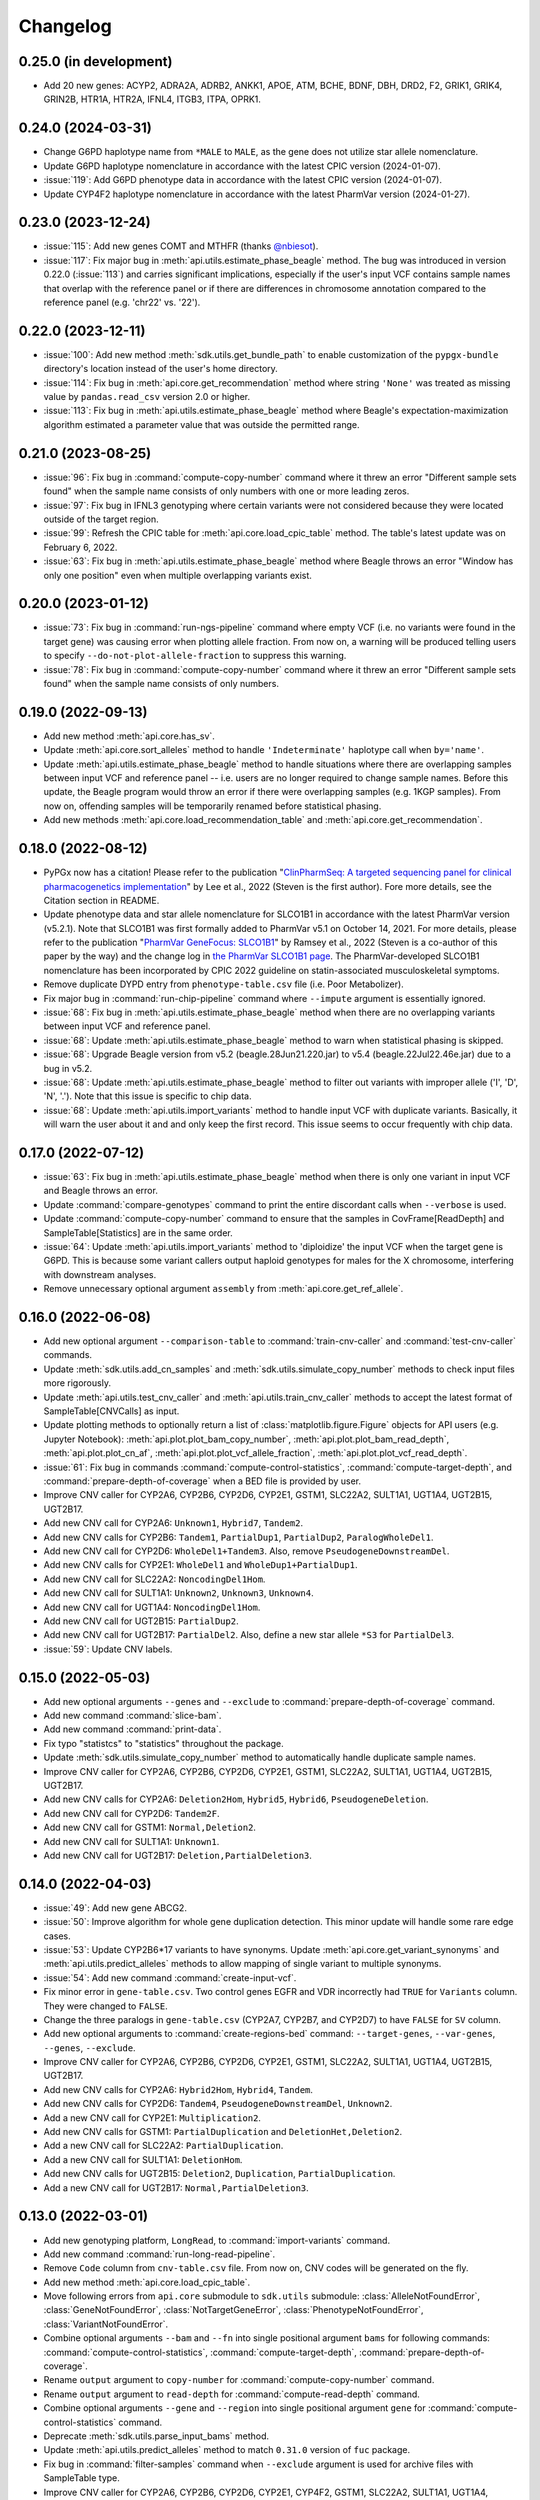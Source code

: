 Changelog
*********

0.25.0 (in development)
-----------------------

* Add 20 new genes: ACYP2, ADRA2A, ADRB2, ANKK1, APOE, ATM, BCHE, BDNF, DBH, DRD2, F2, GRIK1, GRIK4, GRIN2B, HTR1A, HTR2A, IFNL4, ITGB3, ITPA, OPRK1.

0.24.0 (2024-03-31)
-------------------

* Change G6PD haplotype name from ``*MALE`` to ``MALE``, as the gene does not utilize star allele nomenclature.
* Update G6PD haplotype nomenclature in accordance with the latest CPIC version (2024-01-07).
* :issue:`119`: Add G6PD phenotype data in accordance with the latest CPIC version (2024-01-07).
* Update CYP4F2 haplotype nomenclature in accordance with the latest PharmVar version (2024-01-27).

0.23.0 (2023-12-24)
-------------------

* :issue:`115`: Add new genes COMT and MTHFR (thanks `@nbiesot <https://github.com/nbiesot>`__).
* :issue:`117`: Fix major bug in :meth:`api.utils.estimate_phase_beagle` method. The bug was introduced in version 0.22.0 (:issue:`113`) and carries significant implications, especially if the user's input VCF contains sample names that overlap with the reference panel or if there are differences in chromosome annotation compared to the reference panel (e.g. 'chr22' vs. '22').

0.22.0 (2023-12-11)
-------------------

* :issue:`100`: Add new method :meth:`sdk.utils.get_bundle_path` to enable customization of the ``pypgx-bundle`` directory's location instead of the user's home directory.
* :issue:`114`: Fix bug in :meth:`api.core.get_recommendation` method where string ``'None'`` was treated as missing value by ``pandas.read_csv`` version 2.0 or higher.
* :issue:`113`: Fix bug in :meth:`api.utils.estimate_phase_beagle` method where Beagle's expectation-maximization algorithm estimated a parameter value that was outside the permitted range.

0.21.0 (2023-08-25)
-------------------

* :issue:`96`: Fix bug in :command:`compute-copy-number` command where it threw an error "Different sample sets found" when the sample name consists of only numbers with one or more leading zeros.
* :issue:`97`: Fix bug in IFNL3 genotyping where certain variants were not considered because they were located outside of the target region.
* :issue:`99`: Refresh the CPIC table for :meth:`api.core.load_cpic_table` method. The table's latest update was on February 6, 2022.
* :issue:`63`: Fix bug in :meth:`api.utils.estimate_phase_beagle` method where Beagle throws an error "Window has only one position" even when multiple overlapping variants exist.

0.20.0 (2023-01-12)
-------------------

* :issue:`73`: Fix bug in :command:`run-ngs-pipeline` command where empty VCF (i.e. no variants were found in the target gene) was causing error when plotting allele fraction. From now on, a warning will be produced telling users to specify ``--do-not-plot-allele-fraction`` to suppress this warning.
* :issue:`78`: Fix bug in :command:`compute-copy-number` command where it threw an error "Different sample sets found" when the sample name consists of only numbers.

0.19.0 (2022-09-13)
-------------------

* Add new method :meth:`api.core.has_sv`.
* Update :meth:`api.core.sort_alleles` method to handle ``'Indeterminate'`` haplotype call when ``by='name'``.
* Update :meth:`api.utils.estimate_phase_beagle` method to handle situations where there are overlapping samples between input VCF and reference panel -- i.e. users are no longer required to change sample names. Before this update, the Beagle program would throw an error if there were overlapping samples (e.g. 1KGP samples). From now on, offending samples will be temporarily renamed before statistical phasing.
* Add new methods :meth:`api.core.load_recommendation_table` and :meth:`api.core.get_recommendation`.

0.18.0 (2022-08-12)
-------------------

* PyPGx now has a citation! Please refer to the publication "`ClinPharmSeq: A targeted sequencing panel for clinical pharmacogenetics implementation <https://doi.org/10.1371/journal.pone.0272129>`__" by Lee et al., 2022 (Steven is the first author). Fore more details, see the Citation section in README.
* Update phenotype data and star allele nomenclature for SLCO1B1 in accordance with the latest PharmVar version (v5.2.1). Note that SLCO1B1 was first formally added to PharmVar v5.1 on October 14, 2021. For more details, please refer to the publication "`PharmVar GeneFocus: SLCO1B1 <https://doi.org/10.1002/cpt.2705>`__" by Ramsey et al., 2022 (Steven is a co-author of this paper by the way) and the change log in `the PharmVar SLCO1B1 page <https://www.pharmvar.org/gene/SLCO1B1>`__. The PharmVar-developed SLCO1B1 nomenclature has been incorporated by CPIC 2022 guideline on statin-associated musculoskeletal symptoms.
* Remove duplicate DYPD entry from ``phenotype-table.csv`` file (i.e. Poor Metabolizer).
* Fix major bug in :command:`run-chip-pipeline` command where ``--impute`` argument is essentially ignored.
* :issue:`68`: Fix bug in :meth:`api.utils.estimate_phase_beagle` method when there are no overlapping variants between input VCF and reference panel.
* :issue:`68`: Update :meth:`api.utils.estimate_phase_beagle` method to warn when statistical phasing is skipped.
* :issue:`68`: Upgrade Beagle version from v5.2 (beagle.28Jun21.220.jar) to v5.4 (beagle.22Jul22.46e.jar) due to a bug in v5.2.
* :issue:`68`: Update :meth:`api.utils.estimate_phase_beagle` method to filter out variants with improper allele ('I', 'D', 'N', '.'). Note that this issue is specific to chip data.
* :issue:`68`: Update :meth:`api.utils.import_variants` method to handle input VCF with duplicate variants. Basically, it will warn the user about it and and only keep the first record. This issue seems to occur frequently with chip data.

0.17.0 (2022-07-12)
-------------------

* :issue:`63`: Fix bug in :meth:`api.utils.estimate_phase_beagle` method when there is only one variant in input VCF and Beagle throws an error.
* Update :command:`compare-genotypes` command to print the entire discordant calls when ``--verbose`` is used.
* Update :command:`compute-copy-number` command to ensure that the samples in CovFrame[ReadDepth] and SampleTable[Statistics] are in the same order.
* :issue:`64`: Update :meth:`api.utils.import_variants` method to 'diploidize' the input VCF when the target gene is G6PD. This is because some variant callers output haploid genotypes for males for the X chromosome, interfering with downstream analyses.
* Remove unnecessary optional argument ``assembly`` from :meth:`api.core.get_ref_allele`.

0.16.0 (2022-06-08)
-------------------

* Add new optional argument ``--comparison-table`` to :command:`train-cnv-caller` and :command:`test-cnv-caller` commands.
* Update :meth:`sdk.utils.add_cn_samples` and :meth:`sdk.utils.simulate_copy_number` methods to check input files more rigorously.
* Update :meth:`api.utils.test_cnv_caller` and :meth:`api.utils.train_cnv_caller` methods to accept the latest format of SampleTable[CNVCalls] as input.
* Update plotting methods to optionally return a list of :class:`matplotlib.figure.Figure` objects for API users (e.g. Jupyter Notebook): :meth:`api.plot.plot_bam_copy_number`, :meth:`api.plot.plot_bam_read_depth`, :meth:`api.plot.plot_cn_af`, :meth:`api.plot.plot_vcf_allele_fraction`, :meth:`api.plot.plot_vcf_read_depth`.
* :issue:`61`: Fix bug in commands :command:`compute-control-statistics`, :command:`compute-target-depth`, and :command:`prepare-depth-of-coverage` when a BED file is provided by user.
* Improve CNV caller for CYP2A6, CYP2B6, CYP2D6, CYP2E1, GSTM1, SLC22A2, SULT1A1, UGT1A4, UGT2B15, UGT2B17.
* Add new CNV call for CYP2A6: ``Unknown1``, ``Hybrid7``, ``Tandem2``.
* Add new CNV calls for CYP2B6: ``Tandem1``, ``PartialDup1``, ``PartialDup2``, ``ParalogWholeDel1``.
* Add new CNV call for CYP2D6: ``WholeDel1+Tandem3``. Also, remove ``PseudogeneDownstreamDel``.
* Add new CNV calls for CYP2E1: ``WholeDel1`` and ``WholeDup1+PartialDup1``.
* Add new CNV call for SLC22A2: ``NoncodingDel1Hom``.
* Add new CNV call for SULT1A1: ``Unknown2``, ``Unknown3``, ``Unknown4``.
* Add new CNV call for UGT1A4: ``NoncodingDel1Hom``.
* Add new CNV call for UGT2B15: ``PartialDup2``.
* Add new CNV call for UGT2B17: ``PartialDel2``. Also, define a new star allele ``*S3`` for ``PartialDel3``.
* :issue:`59`: Update CNV labels.

0.15.0 (2022-05-03)
-------------------

* Add new optional arguments ``--genes`` and ``--exclude`` to :command:`prepare-depth-of-coverage` command.
* Add new command :command:`slice-bam`.
* Add new command :command:`print-data`.
* Fix typo "statistcs" to "statistics" throughout the package.
* Update :meth:`sdk.utils.simulate_copy_number` method to automatically handle duplicate sample names.
* Improve CNV caller for CYP2A6, CYP2B6, CYP2D6, CYP2E1, GSTM1, SLC22A2, SULT1A1, UGT1A4, UGT2B15, UGT2B17.
* Add new CNV calls for CYP2A6: ``Deletion2Hom``, ``Hybrid5``, ``Hybrid6``, ``PseudogeneDeletion``.
* Add new CNV call for CYP2D6: ``Tandem2F``.
* Add new CNV call for GSTM1: ``Normal,Deletion2``.
* Add new CNV call for SULT1A1: ``Unknown1``.
* Add new CNV call for UGT2B17: ``Deletion,PartialDeletion3``.

0.14.0 (2022-04-03)
-------------------

* :issue:`49`: Add new gene ABCG2.
* :issue:`50`: Improve algorithm for whole gene duplication detection. This minor update will handle some rare edge cases.
* :issue:`53`: Update CYP2B6\*17 variants to have synonyms. Update :meth:`api.core.get_variant_synonyms` and :meth:`api.utils.predict_alleles` methods to allow mapping of single variant to multiple synonyms.
* :issue:`54`: Add new command :command:`create-input-vcf`.
* Fix minor error in ``gene-table.csv``. Two control genes EGFR and VDR incorrectly had ``TRUE`` for ``Variants`` column. They were changed to ``FALSE``.
* Change the three paralogs in ``gene-table.csv`` (CYP2A7, CYP2B7, and CYP2D7) to have ``FALSE`` for ``SV`` column.
* Add new optional arguments to :command:`create-regions-bed` command: ``--target-genes``, ``--var-genes``, ``--genes``, ``--exclude``.
* Improve CNV caller for CYP2A6, CYP2B6, CYP2D6, CYP2E1, GSTM1, SLC22A2, SULT1A1, UGT1A4, UGT2B15, UGT2B17.
* Add new CNV calls for CYP2A6: ``Hybrid2Hom``, ``Hybrid4``, ``Tandem``.
* Add new CNV calls for CYP2D6: ``Tandem4``, ``PseudogeneDownstreamDel``, ``Unknown2``.
* Add a new CNV call for CYP2E1: ``Multiplication2``.
* Add new CNV calls for GSTM1: ``PartialDuplication`` and ``DeletionHet,Deletion2``.
* Add a new CNV call for SLC22A2: ``PartialDuplication``.
* Add a new CNV call for SULT1A1: ``DeletionHom``.
* Add new CNV calls for UGT2B15: ``Deletion2``, ``Duplication``, ``PartialDuplication``.
* Add a new CNV call for UGT2B17: ``Normal,PartialDeletion3``.

0.13.0 (2022-03-01)
-------------------

* Add new genotyping platform, ``LongRead``, to :command:`import-variants` command.
* Add new command :command:`run-long-read-pipeline`.
* Remove ``Code`` column from ``cnv-table.csv`` file. From now on, CNV codes will be generated on the fly.
* Add new method :meth:`api.core.load_cpic_table`.
* Move following errors from ``api.core`` submodule to ``sdk.utils`` submodule: :class:`AlleleNotFoundError`, :class:`GeneNotFoundError`, :class:`NotTargetGeneError`, :class:`PhenotypeNotFoundError`, :class:`VariantNotFoundError`.
* Combine optional arguments ``--bam`` and ``--fn`` into single positional argument ``bams`` for following commands: :command:`compute-control-statistics`, :command:`compute-target-depth`, :command:`prepare-depth-of-coverage`.
* Rename ``output`` argument to ``copy-number`` for :command:`compute-copy-number` command.
* Rename ``output`` argument to ``read-depth`` for :command:`compute-read-depth` command.
* Combine optional arguments ``--gene`` and ``--region`` into single positional argument ``gene`` for :command:`compute-control-statistics` command.
* Deprecate :meth:`sdk.utils.parse_input_bams` method.
* Update :meth:`api.utils.predict_alleles` method to match ``0.31.0`` version of ``fuc`` package.
* Fix bug in :command:`filter-samples` command when ``--exclude`` argument is used for archive files with SampleTable type.
* Improve CNV caller for CYP2A6, CYP2B6, CYP2D6, CYP2E1, CYP4F2, GSTM1, SLC22A2, SULT1A1, UGT1A4, UGT2B15, and UGT2B17.
* Add a new CNV call for CYP2D6: ``PseudogeneDeletion``.
* In CYP2E1 CNV nomenclature, ``PartialDuplication`` has been renamed to ``PartialDuplicationHet`` and a new CNV call ``PartialDuplicationHom`` has been added. Furthermore, calling algorithm for CYP2E1\*S1 allele has been updated. When partial duplication is present, from now on the algorithm requires only \*7 to call \*S1 instead of both \*7 and \*4.
* Add a new CNV call for SLC22A2: ``Intron9Deletion,Exon11Deletion``.
* Add a new CNV call for UGT1A4: ``Intron1PartialDup``.
* Add new CNV calls for UGT2B15: ``PartialDeletion3`` and ``Deletion``.
* Add a new CNV call for UGT2B17: ``Deletion,PartialDeletion2``. Additionally, several CNV calls have been renamed: ``Normal`` → ``Normal,Normal``; ``DeletionHet`` → ``Normal,Deletion``; ``DeletionHom`` → ``Deletion,Deletion``; ``PartialDeletionHet`` → ``Deletion,PartialDeletion1``.

0.12.0 (2022-01-29)
-------------------

* Update :command:`run-ngs-pipeline` command to allow users to provide a custom CNV caller.
* Update :meth:`api.core.predict_phenotype` method to not raise an error when a given star allele does not exist in the allele table. From now on, the method will output a warning about it but still produce an ``Indeterminate`` call.
* Fix minor bug with ``--samples`` argument in commands :command:`plot-bam-copy-number`, :command:`plot-bam-read-depth`, :command:`plot-vcf-allele-fraction`, and :command:`plot-vcf-read-depth`.
* Update :meth:`sdk.utils.add_cn_samples` method to accept a list of samples in addition to a file.
* Add new argument ``--fontsize`` to :command:`plot-bam-read-depth` command.
* Fix minor bug in :command:`plot-bam-read-depth` command.
* Moved 1KGP reference haplotype panels and CNV callers to the ``pypgx-bundle`` `repository <https://github.com/sbslee/pypgx-bundle>`__ (only those files were moved; other files such as ``allele-table.csv`` and ``variant-table.csv`` are intact). From now on, the user needs to clone the ``pypgx-bundle`` repository with matching PyPGx version to their home directory in order for PyPGx to correctly access the moved files. This is undoubtedly annoying, but absolutely necessary for portability reasons because PyPGx has been growing exponentially in file size due to the increasing number of genes supported and their CNV complexity, to the point where it now exceeds upload size limit for PyPI (100 Mb). After removal of those files, the size of PyPGx has reduced from >100 Mb to <1 Mb.
* Add CNV caller for G6PD (mostly for sex determination since it's located on X chromosome).
* Improve CNV caller for CYP2A6, CYP2B6, CYP2D6, CYP2E1, GSTM1, SULT1A1, UGT2B15, and UGT2B17.
* Add new CNV calls for CYP2A6: ``Duplication2``, ``Duplication3``, ``Deletion2Het``, ``Deletion3Het``, ``PseudogeneDuplication``, ``Hybrid2``, ``Hybrid3``. Additionally, some CNV calls have been renamed: ``Hybrid`` → ``Hybrid1``; ``Duplication`` → ``Duplication1``; ``DeletionHet`` → ``Deletion1Het``; ``DeletionHom`` → ``Deletion1Hom``.
* Add a new CNV call for CYP2B6: ``Duplication``.
* Add new CNV calls for CYP2D6: ``Unknown1``, ``Tandem1B``, ``Multiplication``. Additionally, some CNV calls have been renamed: ``Tandem1`` → ``Tandem1A``; ``DeletionHet,Tandem1`` → ``DeletionHet,Tandem1A``; ``Duplication,Tandem1`` → ``Duplication,Tandem1A``.
* Add a new CNV call for CYP2E1: ``Duplication2``. Additionally, a CNV call have been renamed: ``Duplication`` → ``Duplication1``.
* Add new CNV calls for GSTM1: ``UpstreamDeletionHet`` and ``DeletionHet,UpstreamDeletionHet``.
* Add a new CNV call for UGT2B15: ``PartialDeletion2``. Additionally, a CNV call have been renamed: ``PartialDeletion`` → ``PartialDeletion1``.
* Add a new CNV call for UGT2B17: ``PartialDeletionHet``.

0.11.0 (2022-01-01)
-------------------

* Fix minor bug in :command:`compute-copy-number` command.
* Update :command:`plot-cn-af` command to check input files more rigorously.
* Add new method :meth:`sdk.utils.add_cn_samples`.
* Update :command:`compare-genotypes` command to output CNV comparisonw results as well.
* Update :command:`estimate-phase-beagle` command. From now on, the 'chr' prefix in contig names (e.g. 'chr1' vs. '1') will be automatically added or removed as necessary to match the reference VCF’s contig names.
* Add index files for 1KGP reference haplotype panels.
* Add new argument ``--panel`` to :command:`run-chip-pipeline` command.
* Remove 1KGP reference haplotype panels for GSTT1 and UGT2B17 because these genes only have star alleles defined with SV.
* Change 1KGP reference haplotype panels for GRCh38. Previously, PyPGx was using the panels from `Lowy-Gallego et al., 2019 <https://wellcomeopenresearch.org/articles/4-50>`__ where the authors had aligned sequence reads against the full GRCh38 reference, including ALT contigs, decoy, and EBV/IMGT/HLA sequences. This resulted in poor phasing/imputation performance for highly polymorphic PGx genes (e.g. CYP2D6) presumably because the panels were missing haplotype information for lots of SNVs/indels as sequence reads with those variants were mapped to ALT contigs; however, the panels were still the best option at the time (definitely better than lifting over GRCh37 panels). Fortunately, `Byrska-Bishop et al., 2021 <https://www.biorxiv.org/content/10.1101/2021.02.06.430068v2>`__ from New York Genome Center has recently published a new set of GRCh38 panels which apparently has less of this problem despite still having sequence reads aligned in the presence of ALT contigs, etc. When empirically tested, these panels showed a significant increase in phasing/imputation performance. Therefore, from now on, PyPGx will use these panels for GRCh38 data.
* Update GRCh38 variant information for following alleles: CYP2D6\*35, CYP2D6\*45, CYP2D6\*46.
* Update gene region for SLC22A2 to match GRCh37 and GRCh38.
* Add CNV caller for CYP4F2 and SULT1A1.
* Improve CNV caller for CYP2A6, CYP2D6, and SLC22A2.
* Add a new CNV call for CYP2D6: ``Tandem3``.

0.10.1 (2021-12-20)
-------------------

* Fix major bug where CNV callers are not packaged properly.

0.10.0 (2021-12-19)
-------------------

* :issue:`32`: Update :command:`import-variants` command to accept phased VCF as input. It will output VcfFrame[Consolidated] if the input VCF is fully phased or otherwise VcfFrame[Imported] as usual.
* Add new property ``sdk.utils.Archive.type`` to quickly access the archive's semantic type.
* Update :meth:`sdk.utils.Archive.check_type` method to be able to test more than one semantic type at once.
* Update :meth:`api.plot.plot_vcf_allele_fraction` method to accept both VcfFrame[Imported] and VcfFrame[Consolidated].
* :issue:`32`: Update :command:`run-ngs-pipeline` command to accept phased VCF as input. In this case, the command will skip statistical haplotype phasing.
* :issue:`34`: Update commands :command:`run-ngs-pipeline` and :command:`run-chip-pipeline` to load large VCF files significantly faster by allowing random access. This also means, from now on, input VCF files must be BGZF compressed (.gz) and indexed (.tbi).
* :issue:`36`: Update phenotype data for CACNA1S, CFTR, IFNL3, RYR1 (thanks `@NTNguyen13 <https://github.com/NTNguyen13>`__).
* :pr:`39`: Add new gene F5 (thanks `@NTNguyen13 <https://github.com/NTNguyen13>`__).
* Update :command:`import-variants` command to be able to subset/exclude specified samples.
* Update :command:`import-read-depth` command to be able to subset/exclude specified samples.
* Rename ``--samples`` argument from :command:`compute-copy-number` command to ``--samples-without-sv``.
* Rename ``--samples`` argument from :command:`run-ngs-pipeline` command to ``--samples-without-sv``.
* Update :command:`run-ngs-pipeline` and :command:`run-chip-pipeline` commands to be able to subset/exclude specified samples.
* Remove ``--fn`` argument from :command:`filter-samples` command.
* Update :meth:`api.plot.plot_cn_af` method to accept both VcfFrame[Imported] and VcfFrame[Consolidated].
* Improve CNV caller for CYP2D6, GSTM1, and UGT1A4.
* Add a new CNV call for CYP2D6: ``Tandem2C``, ``DeletionHom``.
* Add a new CNV call for UGT1A4: ``Intron1DeletionB``. Additionally, a CNV call have been renamed: ``Intron1Deletion`` → ``Intron1DeletionA``.

0.9.0 (2021-12-05)
------------------

* Add 1KGP reference haplotype panels for GRCh37 for the 17 recently added genes (in ``v0.8.0``).
* Add 1KGP reference haplotype panels for GRCh38 for all target genes.
* Add GRCh37 CNV caller for UGT1A4.
* Add GRCh38 CNV callers for all ten SV genes (CYP2A6, CYP2B6, CYP2D6, CYP2E1, GSTTM1, GSTT1, SLC22A2, UGT1A4, UGT2B15, UGT2B17).
* Update commands :command:`run-ngs-pipeline` and :command:`run-chip-pipeline` to support GRCh38.
* Update the **GeT-RM WGS** tutorial to include a non-SV gene (i.e. CYP3A5) and also GRCh38.
* Make the profiles (e.g. copy number) look prettier.
* Rename :meth:`sdk.utils.Archive.check` method to :meth:`sdk.utils.Archive.check_type`.
* Add new method :meth:`sdk.utils.Archive.check_metadata`.
* Add new error ``sdk.utils.IncorrectMetadataError``.
* Update :command:`run-ngs-pipeline` command to check input files more vigorously.
* Add new method :meth:`sdk.utils.compare_metadata`.
* Add new method :meth:`api.core.get_strand`.
* Add new method :meth:`api.core.get_exon_starts`.
* Add new method :meth:`api.core.get_exon_ends`.
* :pr:`31`: Fix minor bug in commands :command:`run-ngs-pipeline` and :command:`import-read-depth` (thanks `@NTNguyen13 <https://github.com/NTNguyen13>`__).
* Fix minor bug in :meth:`api.core.predict_score` method.
* Update variant information for following alleles: CYP2D6\*27, CYP2D6\*32, CYP2D6\*131, CYP2D6\*141.

0.8.0 (2021-11-20)
------------------

* Update :meth:`api.core.sort_alleles` method to also sort alleles by name for genes that do not use the star allele nomenclature (e.g. the DPYD gene).
* Add new method :meth:`api.core.is_legit_allele`.
* Update :meth:`api.core.predict_phenotype` method to first check if the two alleles are legit.
* Add new genes: ABCB1, CYP1A1, CYP1B1, CYP4A11, CYP4A22, CYP4B1, CYP17A1, CYP19A1, G6PD, IFNL3, POR, PTGIS, SLCO1B3, SULT1A1, TBXAS1, UGT1A4, XPC.

0.7.0 (2021-10-23)
------------------

* Fix minor bug in :meth:`api.core.predict_phenotype` when specified diplotype is not present in diplotype table.
* Dissolve **Database of Pharmacogenomic Structural Variants (DPSV)** page and move its SV data to **Genes** page.
* Add new method :meth:`api.core.get_variant_impact`.
* Update :meth:`api.utils.sort_alleles` method to give priority to alleles that impact protein coding when breaking ties (i.e. alleles have the same functional status and same number of variants).
* Update CNV caller for SLC22A2 and UGT2B15 genes.
* Rename ``--chr-prefix`` argument in :command:`create-regions-bed` to ``--add-chr-prefix``.
* Add ``--samples`` argument to :command:`run-ngs-pipeline` command.
* Add new command :command:`compare-genotypes`.
* Update :meth:`api.genotype.call_genotypes` method to assume the samples have no SV when CNV calls are not provided even if the target gene is known to have SV.
* Add new command :command:`run-chip-pipeline`.
* Fix minor bug in :command:`estimate-phase-beagle` command on not properly exiting the program even though there was an error raised by Beagle.
* Update :meth:`api.utils.create_consolidated_vcf` method to check synonymous variants as well when performing phase-extension algorithm.
* Update :command:`run-ngs-pipeline` command to output a warning when user provides CovFrame[DepthOfCoverage] even though target gene does not have any star alleles defined by SVs.
* Add new argument ``--fontsize`` to :command:`plot-bam-copy-number` command.
* Remove ``--ymin`` and ``--ymax`` arguments from :command:`plot-vcf-allele-fraction` command.
* Update ``--ymin`` and ``--ymax`` arguments of :command:`plot-bam-copy-number` command to have a default value.
* Add new command :command:`plot-cn-af`.
* Update :command:`run-ngs-pipeline` command to output a warning when user provides a VCF file even though target gene does not have any star alleles defined by SNVs/indels.
* Update aesthetics of copy number profile and allele fraction profile.
* Add new method :meth:`api.utils.count_alleles`.
* Update variant information for following alleles: CYP2A6\*35, UGT1A1\*28, UGT1A1\*37.

0.6.0 (2021-10-09)
------------------

* :issue:`25`: Add new extension ``sphinx-issues`` to Read the Docs.
* :issue:`26`: Add new extension ``sphinx.ext.linkcode`` to Read the Docs.
* Add ``by`` argument to :meth:`api.utils.sort_alleles` method. When ``by='name'`` it will sort star alleles by allele number.
* Update :command:`call-genotypes` command to output genotypes with number-sorted alleles (e.g. '\*4/\*10' instead of '\*10/\*4').
* Add new semantic type ``SampleTable[Phenotypes]``.
* Add new method :meth:`api.utils.call_phenotypes`.
* Add new command :command:`call-phenotypes`.
* Add ``--phenotypes`` argument  to :command:`combine-results` command.
* Deprecate :meth:`api.utils.load_control_table` method.
* Split ``api.utils`` submodule into two submodules ``api.utils`` and ``api.core``.
* Update :command:`run-ngs-pipeline` command to include phenotype calling step.
* Update :command:`plot-bam-copy-number` command to run faster when ``--samples`` argument is used.
* Change 'Unassigned' genotype to 'Indeterminate' genotype.
* Add new method :meth:`api.core.get_variant_synonyms`.
* Update :meth:`api.core.list_variants` method to accept multiple star alleles.
* Update :command:`predict-alleles` command to support multiallelic variants.
* Update :meth:`api.utils.sort_alleles` method to give priority to non-reference or non-default alleles when breaking ties (i.e. alleles have the same functional status and same number of variants).
* Update variant information for following alleles: CYP2D6\*122, CYP2D6\*127, CYP2D6\*139.

0.5.0 (2021-10-02)
------------------

* Update :command:`create-read-depth-tsv` command to automatically detect ``chr`` string in input BAM.
* Add ``sdk.utils.parse_input_bams`` method.
* Add the 1000 Genomes Project reference haplotype panel for GRCh37. When estimating haplotype phase of observed variants, users are no longer needed to download and specify a panel. GRCh38 support will follow in a future release.
* Rename command :command:`create-read-depth-tsv` to :command:`prepare-depth-of-coverage`.
* Add ``bed`` argument to :command:`prepare-depth-of-coverage` command.
* Update :command:`prepare-depth-of-coverage` command to output archive file instead of TSV file.
* Update :command:`import-read-depth` command to accept archive file as input instead of TSV file.
* Add ``fitted`` argument to :command:`plot-bam-copy-number` command.
* From now on, missing copy number will be imputed with forward filling instead of column median.
* Update :command:`predict-cnv` command to support a user-defined CNV caller.
* Add **Database of Pharmacogenomic Structural Variants (DPSV)** page.
* Update :command:`predict-alleles` command to output variant data even for alleles in ``AlternativePhase`` column.
* Update :command:`create-consolidated-vcf` command to mark phased variants with 'Phased' in ``INFO`` column in VCF.
* Update the allele table.
* Update :meth:`api.utils.list_alleles` method to be able to only list alleles carrying specified variant(s) as a part of definition.
* Add ``mode`` argument to :meth:`api.utils.list_variants` method.
* Update :command:`create-consolidated-vcf` command to implement phase-extension algorithm.
* Remove ``SO`` and ``Type`` columns from the variant table.
* Update :class:`api.genotype.GSTM1Genotyper` class.
* Add ``NotTargetGeneError`` error.
* Add new method ``api.utils.is_target_gene``.
* Update :command:`run-ngs-pipeline` command to check whether input gene is one of the target genes before attempting to run the pipeline.
* Update variant information for following alleles: CYP1A2\*1C, CYP1A2\*1F, CYP1A2\*1K, CYP1A2\*1L, CYP2B6\*17, CYP2D6\*15, CYP2D6\*21, SLCO1B1\*S1, SLCO1B1\*S2.

0.4.1 (2021-09-21)
------------------

* Initial release.
